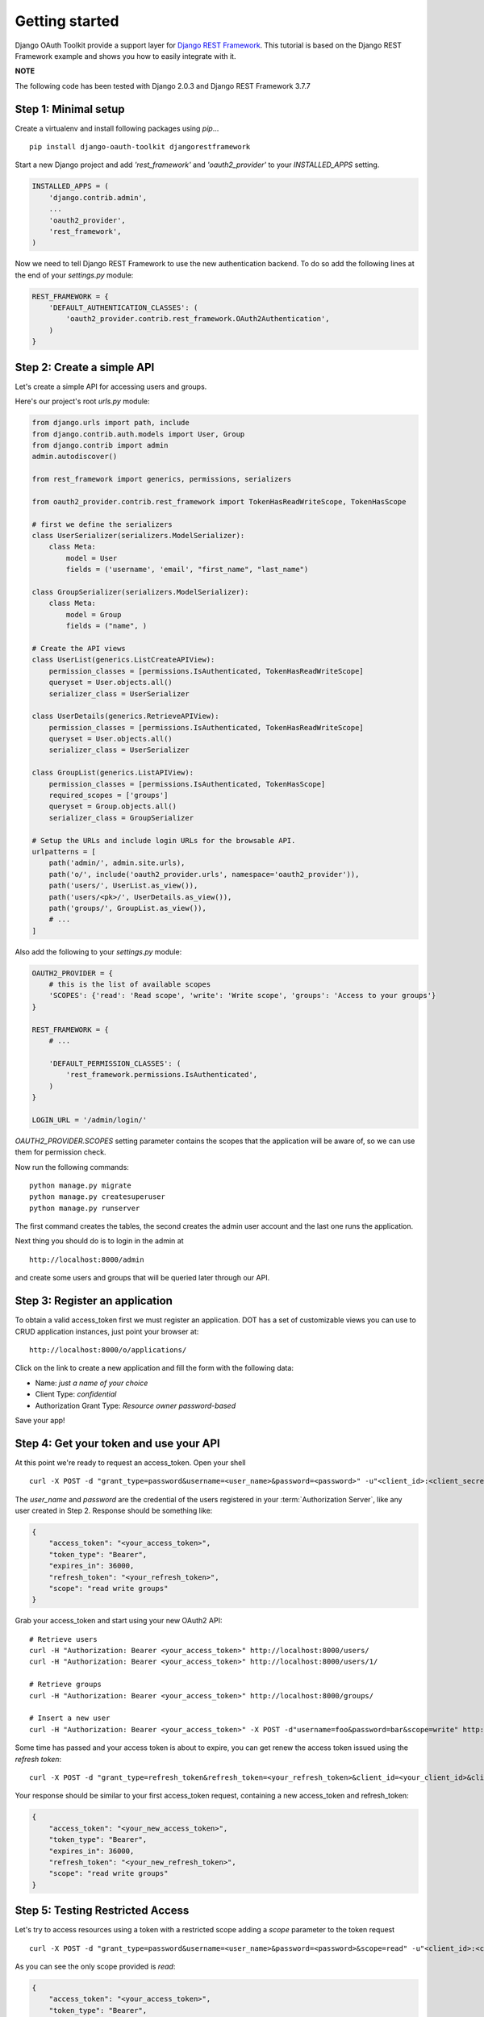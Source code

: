 Getting started
===============

Django OAuth Toolkit provide a support layer for `Django REST Framework <http://django-rest-framework.org/>`_.
This tutorial is based on the Django REST Framework example and shows you how to easily integrate with it.

**NOTE**

The following code has been tested with Django 2.0.3 and Django REST Framework 3.7.7

Step 1: Minimal setup
---------------------

Create a virtualenv and install following packages using `pip`...

::

    pip install django-oauth-toolkit djangorestframework

Start a new Django project and add `'rest_framework'` and `'oauth2_provider'` to your `INSTALLED_APPS` setting.

.. code-block:: python

    INSTALLED_APPS = (
        'django.contrib.admin',
        ...
        'oauth2_provider',
        'rest_framework',
    )

Now we need to tell Django REST Framework to use the new authentication backend.
To do so add the following lines at the end of your `settings.py` module:

.. code-block:: python

    REST_FRAMEWORK = {
        'DEFAULT_AUTHENTICATION_CLASSES': (
            'oauth2_provider.contrib.rest_framework.OAuth2Authentication',
        )
    }

Step 2: Create a simple API
---------------------------

Let's create a simple API for accessing users and groups.

Here's our project's root `urls.py` module:

.. code-block:: python

    from django.urls import path, include
    from django.contrib.auth.models import User, Group
    from django.contrib import admin
    admin.autodiscover()

    from rest_framework import generics, permissions, serializers

    from oauth2_provider.contrib.rest_framework import TokenHasReadWriteScope, TokenHasScope

    # first we define the serializers
    class UserSerializer(serializers.ModelSerializer):
        class Meta:
            model = User
            fields = ('username', 'email', "first_name", "last_name")

    class GroupSerializer(serializers.ModelSerializer):
        class Meta:
            model = Group
            fields = ("name", )

    # Create the API views
    class UserList(generics.ListCreateAPIView):
        permission_classes = [permissions.IsAuthenticated, TokenHasReadWriteScope]
        queryset = User.objects.all()
        serializer_class = UserSerializer

    class UserDetails(generics.RetrieveAPIView):
        permission_classes = [permissions.IsAuthenticated, TokenHasReadWriteScope]
        queryset = User.objects.all()
        serializer_class = UserSerializer

    class GroupList(generics.ListAPIView):
        permission_classes = [permissions.IsAuthenticated, TokenHasScope]
        required_scopes = ['groups']
        queryset = Group.objects.all()
        serializer_class = GroupSerializer

    # Setup the URLs and include login URLs for the browsable API.
    urlpatterns = [
        path('admin/', admin.site.urls),
        path('o/', include('oauth2_provider.urls', namespace='oauth2_provider')),
        path('users/', UserList.as_view()),
        path('users/<pk>/', UserDetails.as_view()),
        path('groups/', GroupList.as_view()),
        # ...
    ]

Also add the following to your `settings.py` module:

.. code-block:: python

    OAUTH2_PROVIDER = {
        # this is the list of available scopes
        'SCOPES': {'read': 'Read scope', 'write': 'Write scope', 'groups': 'Access to your groups'}
    }

    REST_FRAMEWORK = {
        # ...

        'DEFAULT_PERMISSION_CLASSES': (
            'rest_framework.permissions.IsAuthenticated',
        )
    }

    LOGIN_URL = '/admin/login/'

`OAUTH2_PROVIDER.SCOPES` setting parameter contains the scopes that the application will be aware of,
so we can use them for permission check.

Now run the following commands:

::

    python manage.py migrate
    python manage.py createsuperuser
    python manage.py runserver

The first command creates the tables, the second creates the admin user account and the last one
runs the application.

Next thing you should do is to login in the admin at

::

    http://localhost:8000/admin

and create some users and groups that will be queried later through our API.


Step 3: Register an application
-------------------------------

To obtain a valid access_token first we must register an application. DOT has a set of customizable
views you can use to CRUD application instances, just point your browser at:

::

    http://localhost:8000/o/applications/

Click on the link to create a new application and fill the form with the following data:

* Name: *just a name of your choice*
* Client Type: *confidential*
* Authorization Grant Type: *Resource owner password-based*

Save your app!

Step 4: Get your token and use your API
---------------------------------------

At this point we're ready to request an access_token. Open your shell

::

    curl -X POST -d "grant_type=password&username=<user_name>&password=<password>" -u"<client_id>:<client_secret>" http://localhost:8000/o/token/

The *user_name* and *password* are the credential of the users registered in your :term:`Authorization Server`, like any user created in Step 2.
Response should be something like:

.. code-block:: javascript

    {
        "access_token": "<your_access_token>",
        "token_type": "Bearer",
        "expires_in": 36000,
        "refresh_token": "<your_refresh_token>",
        "scope": "read write groups"
    }

Grab your access_token and start using your new OAuth2 API:

::

    # Retrieve users
    curl -H "Authorization: Bearer <your_access_token>" http://localhost:8000/users/
    curl -H "Authorization: Bearer <your_access_token>" http://localhost:8000/users/1/

    # Retrieve groups
    curl -H "Authorization: Bearer <your_access_token>" http://localhost:8000/groups/

    # Insert a new user
    curl -H "Authorization: Bearer <your_access_token>" -X POST -d"username=foo&password=bar&scope=write" http://localhost:8000/users/

Some time has passed and your access token is about to expire, you can get renew the access token issued using the `refresh token`:

::

    curl -X POST -d "grant_type=refresh_token&refresh_token=<your_refresh_token>&client_id=<your_client_id>&client_secret=<your_client_secret>" http://localhost:8000/o/token/

Your response should be similar to your first access_token request, containing a new access_token and refresh_token:

.. code-block:: javascript

    {
        "access_token": "<your_new_access_token>",
        "token_type": "Bearer",
        "expires_in": 36000,
        "refresh_token": "<your_new_refresh_token>",
        "scope": "read write groups"
    }



Step 5: Testing Restricted Access
---------------------------------

Let's try to access resources using a token with a restricted scope adding a `scope` parameter to the token request

::

    curl -X POST -d "grant_type=password&username=<user_name>&password=<password>&scope=read" -u"<client_id>:<client_secret>" http://localhost:8000/o/token/

As you can see the only scope provided is `read`:

.. code-block:: javascript

    {
        "access_token": "<your_access_token>",
        "token_type": "Bearer",
        "expires_in": 36000,
        "refresh_token": "<your_refresh_token>",
        "scope": "read"
    }

We now try to access our resources:

::

    # Retrieve users
    curl -H "Authorization: Bearer <your_access_token>" http://localhost:8000/users/
    curl -H "Authorization: Bearer <your_access_token>" http://localhost:8000/users/1/

Ok, this one works since users read only requires `read` scope.

::

    # 'groups' scope needed
    curl -H "Authorization: Bearer <your_access_token>" http://localhost:8000/groups/

    # 'write' scope needed
    curl -H "Authorization: Bearer <your_access_token>" -X POST -d"username=foo&password=bar" http://localhost:8000/users/

You'll get a `"You do not have permission to perform this action"` error because your access_token does not provide the
required scopes `groups` and `write`.
